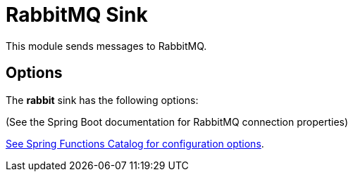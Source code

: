 //tag::ref-doc[]
= RabbitMQ Sink

This module sends messages to RabbitMQ.

== Options

The **$$rabbit$$** $$sink$$ has the following options:

(See the Spring Boot documentation for RabbitMQ connection properties)

//tag::configuration-properties[link-to-catalog=true]
https://github.com/spring-cloud/spring-functions-catalog/tree/main/consumer/spring-rabbit-consumer#configuration-options[See Spring Functions Catalog for configuration options].
//end::configuration-properties[]

//end::ref-doc[]
